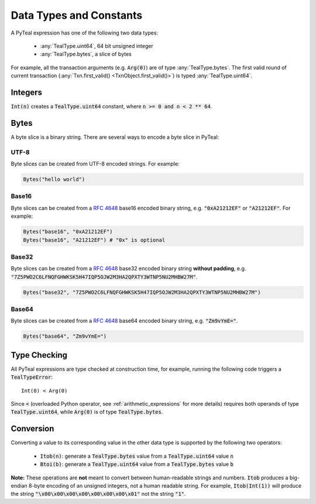 .. _data-type:

Data Types and Constants
========================

A PyTeal expression has one of the following two data types:

 * :any:`TealType.uint64`, 64 bit unsigned integer
 * :any:`TealType.bytes`, a slice of bytes

For example, all the transaction arguments (e.g. :code:`Arg(0)`) are of type :any:`TealType.bytes`.
The first valid round of current transaction (:any:`Txn.first_valid() <TxnObject.first_valid()>`) is typed :any:`TealType.uint64`.

Integers
--------

:code:`Int(n)` creates a :code:`TealType.uint64` constant, where :code:`n >= 0 and n < 2 ** 64`.

Bytes
-----

A byte slice is a binary string. There are several ways to encode a byte slice in PyTeal:

UTF-8
~~~~~

Byte slices can be created from UTF-8 encoded strings. For example:

.. code-block:: Python

    Bytes("hello world")

Base16
~~~~~~

Byte slices can be created from a :rfc:`4648#section-8` base16 encoded
binary string, e.g. :code:`"0xA21212EF"` or :code:`"A21212EF"`. For example:

.. code-block:: Python

    Bytes("base16", "0xA21212EF")
    Bytes("base16", "A21212EF") # "0x" is optional

Base32
~~~~~~

Byte slices can be created from a :rfc:`4648#section-6` base32 encoded
binary string **without padding**, e.g. :code:`"7Z5PWO2C6LFNQFGHWKSK5H47IQP5OJW2M3HA2QPXTY3WTNP5NU2MHBW27M"`.

.. code-block:: Python

    Bytes("base32", "7Z5PWO2C6LFNQFGHWKSK5H47IQP5OJW2M3HA2QPXTY3WTNP5NU2MHBW27M")

Base64
~~~~~~

Byte slices can be created from a :rfc:`4648#section-4` base64 encoded
binary string, e.g. :code:`"Zm9vYmE="`.

.. code-block:: Python

    Bytes("base64", "Zm9vYmE=")

Type Checking
-------------

All PyTeal expressions are type checked at construction time, for example, running
the following code triggers a :code:`TealTypeError`:  ::

  Int(0) < Arg(0)

Since :code:`<` (overloaded Python operator, see :ref:`arithmetic_expressions` for more details)
requires both operands of type :code:`TealType.uint64`,
while :code:`Arg(0)` is of type :code:`TealType.bytes`.

Conversion
----------

Converting a value to its corresponding value in the other data type is supported by the following two operators:

 * :code:`Itob(n)`: generate a :code:`TealType.bytes` value from a :code:`TealType.uint64` value :code:`n`
 * :code:`Btoi(b)`: generate a :code:`TealType.uint64` value from a :code:`TealType.bytes` value :code:`b`

**Note:** These operations are **not** meant to convert between human-readable strings and numbers.
:code:`Itob` produces a big-endian 8-byte encoding of an unsigned integers, not a human readable
string. For example, :code:`Itob(Int(1))` will produce the string :code:`"\x00\x00\x00\x00\x00\x00\x00\x01"`
not the string :code:`"1"`.
